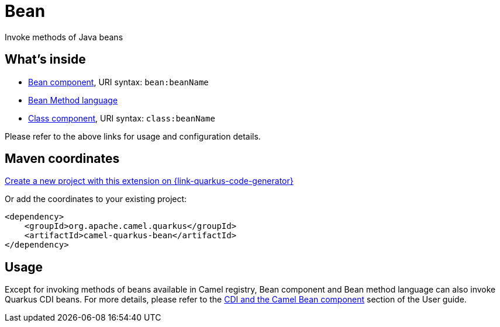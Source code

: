 // Do not edit directly!
// This file was generated by camel-quarkus-maven-plugin:update-extension-doc-page
[id="extensions-bean"]
= Bean
:page-aliases: extensions/bean.adoc
:linkattrs:
:cq-artifact-id: camel-quarkus-bean
:cq-native-supported: true
:cq-status: Stable
:cq-status-deprecation: Stable
:cq-description: Invoke methods of Java beans
:cq-deprecated: false
:cq-jvm-since: 0.1.0
:cq-native-since: 0.1.0

ifeval::[{doc-show-badges} == true]
[.badges]
[.badge-key]##JVM since##[.badge-supported]##0.1.0## [.badge-key]##Native since##[.badge-supported]##0.1.0##
endif::[]

Invoke methods of Java beans

[id="extensions-bean-whats-inside"]
== What's inside

* xref:{cq-camel-components}::bean-component.adoc[Bean component], URI syntax: `bean:beanName`
* xref:{cq-camel-components}:languages:bean-language.adoc[Bean Method language]
* xref:{cq-camel-components}::class-component.adoc[Class component], URI syntax: `class:beanName`

Please refer to the above links for usage and configuration details.

[id="extensions-bean-maven-coordinates"]
== Maven coordinates

https://{link-quarkus-code-generator}/?extension-search=camel-quarkus-bean[Create a new project with this extension on {link-quarkus-code-generator}, window="_blank"]

Or add the coordinates to your existing project:

[source,xml]
----
<dependency>
    <groupId>org.apache.camel.quarkus</groupId>
    <artifactId>camel-quarkus-bean</artifactId>
</dependency>
----
ifeval::[{doc-show-user-guide-link} == true]
Check the xref:user-guide/index.adoc[User guide] for more information about writing Camel Quarkus applications.
endif::[]

[id="extensions-bean-usage"]
== Usage
Except for invoking methods of beans available in Camel registry,
Bean component and Bean method language can also invoke Quarkus CDI beans.
For more details, please refer to the xref:user-guide/cdi.adoc#_cdi_and_the_camel_bean_component[CDI and the Camel Bean component] section of the User guide.

